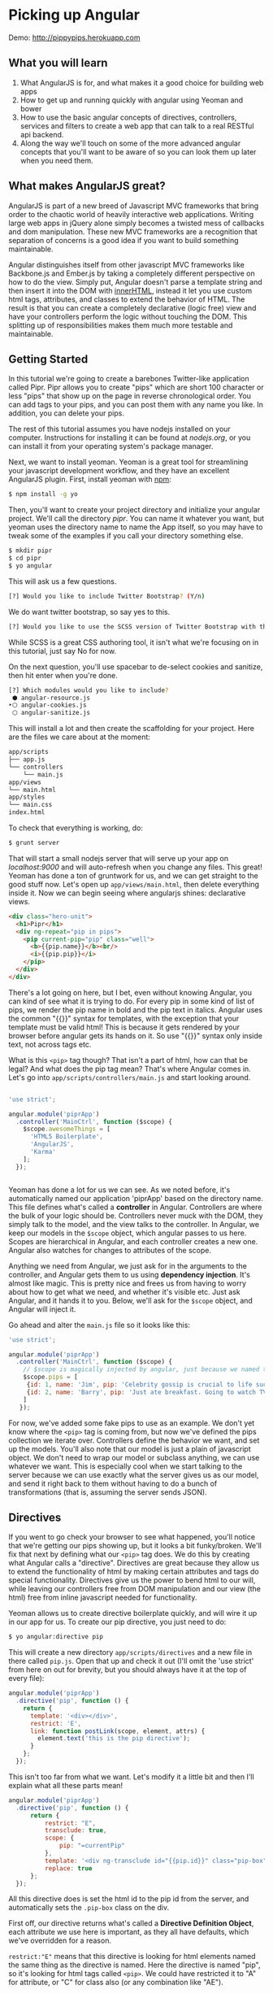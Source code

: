 #+OPTIONS: toc:nil H:2 num:nil author:nil timestamp:nil title:nil
* Picking up Angular

Demo: http://pippypips.herokuapp.com

** What you will learn
1. What AngularJS is for, and what makes it a good choice for building web apps
2. How to get up and running quickly with angular using Yeoman and bower
3. How to use the basic angular concepts of directives, controllers, services
   and filters to create a web app that can talk to a real RESTful api backend.
4. Along the way we'll touch on some of the more advanced angular concepts that
   you'll want to be aware of so you can look them up later when you need them.

** What makes AngularJS great?

AngularJS is part of a new breed of Javascript MVC frameworks that bring order
to the chaotic world of heavily interactive web applications. Writing large web
apps in jQuery alone simply becomes a twisted mess of callbacks and dom
manipulation. These new MVC frameworks are a recognition that separation of
concerns is a good idea if you want to build something maintainable.

Angular distinguishes itself from other javascript MVC frameworks like
Backbone.js and Ember.js by taking a completely different perspective on how to
do the view. Simply put, Angular doesn't parse a template string and then insert
it into the DOM with _innerHTML_, instead it let you use custom html tags,
attributes, and classes to extend the behavior of HTML. The result is that you
can create a completely declarative (logic free) view and have your controllers
perform the logic without touching the DOM. This splitting up of
responsibilities makes them much more testable and maintainable.

** Getting Started
In this tutorial we're going to create a barebones Twitter-like application
called Pipr. Pipr allows you to create "pips" which are short 100 character or
less "pips" that show up on the page in reverse chronological order. You can add tags to
your pips, and you can post them with any name you like. In addition, you can
delete your pips.

The rest of this tutorial assumes you have nodejs installed on your
computer. Instructions for installing it can be found at /nodejs.org/, or you
can install it from your operating system's package manager.

Next, we want to install yeoman. Yeoman is a great tool for streamlining your
javascript development workflow, and they have an excellent AngularJS plugin.
First, install yeoman with _npm_:

#+BEGIN_SRC bash
$ npm install -g yo
#+END_SRC

Then, you'll want to create your project directory and initialize your angular
project. We'll call the directory /pipr/. You can name it whatever you want, but
yeoman uses the directory name to name the App itself, so you may have to tweak
some of the examples if you call your directory something else.

#+BEGIN_SRC bash
$ mkdir pipr
$ cd pipr
$ yo angular
#+END_SRC

This will ask us a few questions.

#+BEGIN_SRC bash
[?] Would you like to include Twitter Bootstrap? (Y/n) 
#+END_SRC

We do want twitter bootstrap, so say yes to this.

#+BEGIN_SRC bash
[?] Would you like to use the SCSS version of Twitter Bootstrap with the Compass CSS Authoring Framework? (Y/n)
#+END_SRC

While SCSS is a great CSS authoring tool, it isn't what we're focusing on in
this tutorial, just say No for now.

On the next question, you'll use spacebar to de-select cookies and sanitize,
then hit enter when you're done.

#+BEGIN_SRC bash
[?] Which modules would you like to include? 
 ⬢ angular-resource.js
‣⬡ angular-cookies.js
 ⬡ angular-sanitize.js
#+END_SRC

This will install a lot and then create the scaffolding for your project. Here
are the files we care about at the moment:

#+BEGIN_SRC bash
app/scripts
├── app.js
└── controllers
    └── main.js
app/views
└── main.html
app/styles
└── main.css
index.html
#+END_SRC

To check that everything is working, do:

#+BEGIN_SRC bash
$ grunt server
#+END_SRC

That will start a small nodejs server that will serve up your app on
/localhost:9000/ and will auto-refresh when you change any files. This great!
Yeoman has done a ton of gruntwork for us, and we can get straight to the good
stuff now. Let's open up ~app/views/main.html~, then delete everything inside
it. Now we can begin seeing where angularjs shines: declarative views.

#+BEGIN_SRC html
<div class="hero-unit">
  <h1>Pipr</h1>
  <div ng-repeat="pip in pips">
    <pip current-pip="pip" class="well">
      <b>{{pip.name}}</b><br/>
      <i>{{pip.pip}}</i>
    </pip>
  </div>
</div>
#+END_SRC

There's a lot going on here, but I bet, even without knowing Angular, you can
kind of see what it is trying to do. For every pip in some kind of list of pips,
we render the pip name in bold and the pip text in italics. Angular uses the
common "{{}}" syntax for templates, with the exception that your template must
be valid html! This is because it gets rendered by your browser before angular
gets its hands on it. So use "{{}}" syntax only inside text, not across tags
etc.

What is this ~<pip>~
tag though? That isn't a part of html, how can that be legal? And what does the
pip tag mean? That's where Angular comes in. Let's go into
~app/scripts/controllers/main.js~ and start looking around.

#+BEGIN_SRC javascript

'use strict';

angular.module('piprApp')
  .controller('MainCtrl', function ($scope) {
    $scope.awesomeThings = [
      'HTML5 Boilerplate',
      'AngularJS',
      'Karma'
    ];
  });


#+END_SRC

Yeoman has done a lot for us we can see. As we noted before, it's automatically
named our application 'piprApp' based on the directory name. This file defines
what's called a *controller* in Angular. Controllers are where the bulk of your
logic should be. Controllers never muck with the DOM, they simply talk to the
model, and the view talks to the controller. In Angular, we keep our models in
the ~$scope~ object, which angular passes to us here. Scopes are hierarchical in
Angular, and each controller creates a new one. Angular also watches for changes
to attributes of the scope.

Anything we need from Angular, we just ask for in the arguments to the
controller, and Angular gets them to us using *dependency injection*. It's
almost like magic. This is pretty nice and frees us from having to worry about
how to get what we need, and whether it's visible etc. Just ask Angular, and it
hands it to you. Below, we'll ask for the ~$scope~ object, and Angular will
inject it.

Go ahead and alter the ~main.js~ file so it looks like this:

#+BEGIN_SRC javascript
'use strict';

angular.module('piprApp')
  .controller('MainCtrl', function ($scope) {
    // $scope is magically injected by angular, just because we named the argument $scope
    $scope.pips = [
     {id: 1, name: 'Jim', pip: 'Celebrity gossip is crucial to life success...'},
     {id: 2, name: 'Barry', pip: 'Just ate breakfast. Going to watch TV'}
    ]
   });

#+END_SRC

For now, we've added some fake pips to use as an example. We don't yet know
where the ~<pip>~ tag is coming from, but now we've defined the pips collection
we iterate over. Controllers define the behavior we want, and set up the
models. You'll also note that our model is just a plain of javascript object. We
don't need to wrap our model or subclass anything, we can use whatever we
want. This is especially cool when we start talking to the server because we can
use exactly what the server gives us as our model, and send it right back to
them without having to do a bunch of transformations (that is, assuming the
server sends JSON).

** Directives
If you went to go check your browser to see what happened, you'll notice that
we're getting our pips showing up, but it looks a bit funky/broken. We'll fix
that next by defining what our ~<pip>~ tag does. We do this by creating what
Angular calls a "directive". Directives are great because they allow us to
extend the functionality of html by making certain attributes and tags do
special functionality. Directives give us the power to bend html to our will,
while leaving our controllers free from DOM manipulation and our view (the html)
free from inline javascript needed for functionality.

Yeoman allows us to create directive boilerplate quickly, and will wire it up in
our app for us. To create our pip directive, you just need to do:

#+BEGIN_SRC bash
$ yo angular:directive pip
#+END_SRC

This will create a new directory ~app/scripts/directives~ and a new file in
there called ~pip.js~. Open that up and check it out (I'll omit the 'use strict'
from here on out for brevity, but you should always have it at the top of every
file):

#+BEGIN_SRC javascript
angular.module('piprApp')
  .directive('pip', function () {
    return {
      template: '<div></div>',
      restrict: 'E',
      link: function postLink(scope, element, attrs) {
        element.text('this is the pip directive');
      }
    };
  });
#+END_SRC

This isn't too far from what we want. Let's modify it a little bit and then I'll
explain what all these parts mean!

#+BEGIN_SRC javascript
angular.module('piprApp')
  .directive('pip', function () {
      return {
          restrict: "E",
          transclude: true,
          scope: {
              pip: "=currentPip"
          },
          template: '<div ng-transclude id="{{pip.id}}" class="pip-box"></div>',
          replace: true
      };
  });
#+END_SRC

All this directive does is set the html id to the pip id from the server, and
automatically sets the ~.pip-box~ class on the div.

First off, our directive returns what's called a *Directive Definition Object*,
each attribute we use here is important, as they all have defaults, which we've
overridden for a reason.

~restrict:"E"~ means that this directive is looking for html elements named the
same thing as the directive is named. Here the directive is named "pip", so it's
looking for html tags called ~<pip>~. We could have restricted it to "A" for
attribute, or "C" for class also (or any combination like "AE").

~transclude~ is the next attribute, and despite its scary sounding name, it's a
pretty simple concept. Normally, the directive wipes out the contents of the tag
it is activated on, and replaces it with the template. *Transclusion* allows us
to put those contents wherever we want in our template instead of throwing them
away. For example if we have in our html:

#+BEGIN_SRC html
<pip>Test</pip>
#+END_SRC
A directive without transclusion renders this to:
#+BEGIN_SRC html
<pip><div></div></pip>
#+END_SRC
Whereas with transclusion on, we would get:
#+BEGIN_SRC html
<pip><div>Test</div></pip>
#+END_SRC

Next, we have the ~scope~ attribute. By default, directives have the scope of
wherever they happen to be dropped in the html. This can be an issue since the
directive really can't count on the scope having what it needs (although it
could put it there if it needed to). By setting the scope attribute to an
object, we're telling Angular to create what's called an *isolate scope*. All it
means is that each instance of this directive plopped into your html will get
its own scope which doesn't inherit from the outer scope it happens to be in. In
order to set up our pip tag, we need to give it a pip object, and we get that
object from the syntax:

#+BEGIN_SRC javascript
{ pip: '=currentPip'}
#+END_SRC
That allows us to pass in the pip like this:
#+BEGIN_SRC html
<pip currentPip="aPipFromTheCurrentScope">
#+END_SRC

The '=' syntax means we get a two-way binding to a property of the outer
scope. Normally, the isolate scope locks out all the variables from the outer
scope, so we do this so that the user of the pip directive can tell it which
object to use as the pip.

Just remember: the directive is totally blind to where it is in the DOM. It's a
reusable component that doesn't know what controller it will end up in, and it
doesn't know what properties are defined in whatever scope you've plopped it
into. The best way to tell a directive what is going on is to pass it things it
needs as attributes.

The ~template~ attribute is fairly straightforward, it's what to put into the
directive. You can see the ~ng-transclude~ attribute in use, that's how angular
knows where to put the original contents. You can also see we can refer to the
~pip~ object we've been passed in from the outside world.

Finally, the ~replace~ attribute tells angular not to put our template inside of
the ~<pip>~ tag it found in the html, but rather to replace it entirely.

** Services

Go back to the browser and check it out. That looks good, but if we want to be
useful, we'll need to hook it up to a some kind of real backend. The server
backend is something we may need access to in lots of different parts of the
application, so the best way to expose it is to create what Angular calls
a *service*.

To create a service, go back to the command line and do:

#+BEGIN_SRC bash
$ yo angular:service Pipbackend
#+END_SRC

That will create a directory called ~app/scripts/services/~ along with a file
called ~Pipbackend~ inside it. That's where we'll define our service. Open up
that file and make it look like the following:

#+BEGIN_SRC javascript
angular.module('piprApp')
  .service('Pipbackend', function Pipbackend($resource) {
      this.pips = $resource('http://pippypips.herokuapp.com/api/pips/:id');
  });
#+END_SRC

Briefly, what we've done here is use the ~$resource~ service provided by
angular-resource to make an object that communicates to our preferred
backend. Now, if any part of our app wants to talk to the backend, they just
have to ask for Pipbackend. If the url of the backend changes, we only have to
change it in one place. If we want to do testing without hitting the backend, we
can replace the service with a dummy backend, and none of the other code needs
to change.

There is one extra step we need to do to make this service work for us, which is
to add ~ngResource~ as a dependency for our module. We didn't create the
~app/scripts/app.js~ file, yeoman did, but we need to alter it now to add a
dependency (this is the top level file, and where routes are declared, but don't
worry about that for now). Make app.js look like this:

#+BEGIN_SRC javascript
angular.module('piprApp', ['ngResource']) // only this line changes
  .config(function ($routeProvider) {
    $routeProvider
      .when('/', {
        templateUrl: 'views/main.html',
        controller: 'MainCtrl'
      })
      .otherwise({
        redirectTo: '/'
      });
  });
#+END_SRC

This file is why our main.html file is so clean. The index.html file has got all
of the boilerplate stuff in it, and it has a small container that our piprApp
populates.

Now that we've got our backend connection, we need to change our ~MainCtrl~
controller to use that backend instead of the fake pips we had before. Go back
into ~app/scripts/controllers/main.js~ and edit it like so:

#+BEGIN_SRC javascript
angular.module('piprApp')
    .controller('MainCtrl', function ($scope, Pipbackend) {
        $scope.pips = Pipbackend.pips.query({limit: 10, offset: 0});
    });
#+END_SRC

This is the magic of dependency injection. We just ask for the Pipbackend, and
Angular gives it to us, no questions asked. The query() method comes from the
~$resource~ module that our Pipbackend uses. It queries for all of the pips on
the server, with the paging criteria we give it.

** Getting Input from the User with ngModel

Since we can now list pips from the server, the next thing we need to do is be
able to create new pips of our own. Let's add the html for that back in
~apps/views/main.html~ right above where we list all of the pips:

#+BEGIN_SRC html
...
  <h1>Pipr</h1>
  <form name="pipForm">
    <input type="text" ng-model="newPip.name" placeholder="Name"/><br />
    <textarea ng-model="newPip.pip" placeholder="pip up here..."/>
    <b>{{100 - newPip.pip.length}}</b>
    <button ng-click="makePip()"
            class="btn btn-success">Post Pip</button>
  </form>
  <div ng-repeat="pip in pips">
...
#+END_SRC

There is some new stuff here. ~ng-model~ is a convenient directive provided by
Angular that lets us hook a form element right up to the current scope. Angular
defines special directives for all html form controls, so we don't have to
manually add keypress listeners, or access the text attribute directly, or any
of that. Also, if the "newPip" variable isn't already in our current scope,
ngModel creates it for us.

ngModel is an example of a directive that triggers off an attribute (~restrict:
A~), rather than being a tag like our ~<pip>~ tag was. The other new thing
you'll notice is ~ng-click~ on the post button. This calls a function on the
current scope. We haven't written ~makePip~ yet, but we'll do that next.

Note: You may have noticed that we play fast and loose with attribute names like
'ng-model' becoming a directive called 'ngModel'. That's because Angular
normalizes all of these names from the html when we use them in the
Javascript. So for example, 'ng-model', 'ngModel', 'ng:model', 'x-ng-model' and
'data-ng-model' are all equivalent. That allows us to use the conventions of
html and say 'current-pip', but in the Javascript we can use Javascript
conventions and refer to 'currentPip'.

You can try out the new form field in your browser. The countdown will work when
you type in the pip field, but the post button won't do anything since we
haven't hooked it up. Let's go back to the MainCtrl again in
~app/scripts/controllers/main.js~ again and add the functionality we need.

#+BEGIN_SRC javascript
angular.module('piprApp')
    .controller('MainCtrl', function ($scope, Pipbackend) {
        $scope.refreshPips = function(){
            Pipbackend.pips.query(
                {limit: 10, offset: 0},
                function(pipList){$scope.pips = pipList}
            );
        };
        $scope.makePip = function(){
            Pipbackend.pips.save($scope.newPip, function onSuccess(newPip){
                $scope.newPip = {name: $scope.newPip.name};
                $scope.refreshPips();
            });
        };
        $scope.refreshPips();
  });
#+END_SRC

This does a couple of new things. First, we made a function on the scope that
refreshes the list of pips from the server. The scope is the right place to
define functions like this. This function sets the ~$scope.pips~ value once the
request is successful. We could have done something like this:

#+BEGIN_SRC javascript
$scope.pips = Pipbackend.pips.query(...);
#+END_SRC

This will work, because the query function from ngResource returns an empty
object that it will populate automatically once the server responds. The problem
is that this causes the pip list to flash since we empty it out while the server
response is happening. Setting the new value in the callback keeps everything
smooth.

Also worth noting is that we clear out the ~$scope.newPip~ variable when saving,
but keep the name the same so the user doesn't have to retype it.

** Validation

Now we can create pips and post them to the server, but there are some rules
about the pips we'd like to enforce so that the server doesn't yell at us. The
first rule is that a pip must be at most 100 characters long. Also, both the
name and pip fields must have something in them. So let's add that constraint to
the form using Angular's validation directives. We'll go into the
~app/views/main.html~ and modify those two inputs like this:

#+BEGIN_SRC html
...
<input type="text" required ng-model="newPip.name" placeholder="Name"/><br />
<textarea ng-maxlength="100" required ng-model="newPip.pip" placeholder="pip up here..."/>
...
#+END_SRC

In addition, we should enable or disable the post button based on whether the
form is valid currently. Do that so:

#+BEGIN_SRC html
...
<button ng-click="makePip()"
        ng-disabled="pipForm.$invalid || pipForm.$pristine"
        class="btn btn-success">Post Pip</button>
...
#+END_SRC

If you try it out in the browser, you'll see that the button is disabled until
we fill in both fields, and if we type more than 100 characters into the pip
field, the button becomes disabled again. Neat and simple!

There are more rules that the server uses to decide if an instance is valid, and
we could codify them all using angular validation, but inevitably there will be
some problems reported by the server that your client won't be able to
prevent. Things like two users editing at the same time etc. Let's add an error
box to report server errors. First edit ~main.html~ again to add the actual box
right after our form:

#+BEGIN_SRC html
...
</form>
  <div class="alert alert-error" ng-show="error">{{error}}</div>
<div ng-repeat="pip in pips">
...
#+END_SRC

This will hide the alert when there is no error. Then add a failure callback to
~makePip~ in ~main.js~:

#+BEGIN_SRC javascript
$scope.makePip = function(){
    Pipbackend.pips.save(
        $scope.newPip,
        function onSuccess(newPip){
            $scope.newPip = {name: $scope.newPip.name};
            $scope.refreshPips();
            $scope.error = null;
        },function onFailure(response){
            $scope.error = response.data.error;
        });
};
#+END_SRC

To test this out, try posting with a name longer than 100 characters.

** Finishing Touches

There are a few last things we'd like to add to our app.
  - The ability to add tags to pips, and show them
  - The ability to delete pips
  - Show the creation date of the pips

Here's the final version of ~main.html~:

#+BEGIN_SRC html
<div class="hero-unit">
  <h1>Pipr</h1>
  <form name="pipForm">
    <input type="text" required 
           ng-model="newPip.name" placeholder="Name"/><br />
    <textarea ng-maxlength="100" required
              ng-model="newPip.pip" placeholder="pip up here..."/>
    <b>{{100 - newPip.pip.length}}</b>
    <input type="text"
           ng-model="newPip.tags" split-to-list />
    <button ng-click="makePip()"
            ng-disabled="pipForm.$invalid || pipForm.$pristine"
            class="btn btn-success">Post Pip</button>
  </form>
  <div class="alert alert-error" ng-show="error">{{error}}</div>
  <div ng-repeat="pip in pips">
    <pip current-pip="pip" class="well">
      <a class="close" ng-click="deletePip(pip.id)">&times;</a>
      <b>{{pip.name}}</b>  <br>
      <i>{{pip.pip}}</i>   <br ng-show="pip.tags">
      <span ng-repeat="tag in pip.tags" class="label label-inverse">
        {{tag}}
      </span>
      <br>@ {{pip.created | date:'medium'}}
    </pip>
  </div>
</div>
#+END_SRC

You can see a couple of new things here. First is the *filter* we use when
displaying the date. Filters are applied using the '|' character, and Angular
comes with some useful filters built in like /uppercase/, /date/, and
/currency/. Here we use the /date/ filter with an argument of 'medium' to show a
human readable version of the pip creation date.

We also added a delete button to every pip. You can see that when it's clicked,
the /deletePip/ function will be called with the current pip's id. We'll write
that function in a bit.

The next interesting thing to notice is that we added an input for the tags from
the user. The server, only accepts tags as a list of strings, so we need to
split the raw input from the user before putting it into the model, and this is
what the /splitToList/ directive does. That isn't a built-in directive however,
so we need to write it. Let's do that now:

#+BEGIN_SRC bash
$ yo angular:directive splitToList
#+END_SRC

Then open up ~app/scripts/directives/splitToList.js~ and add the following:

#+BEGIN_SRC javascript
angular.module('piprApp')
  .directive('splitToList', function () {
      return {
        restrict: 'A',
        require: 'ngModel',
        link: function (scope, element, attrs, ngModelCtrl) {
            ngModelCtrl.$parsers.push(function(text){
                return text.split(' ');
            });
        }
    };
  });
#+END_SRC

This is a completely different kind of directive than we made before. It's an
attribute directive, and it has a requirement that an /ngModel/ directive
already be applied on the element we're working on. Adding this ~require~
property also makes it so the ngModel controller is passed to our linking
function.

What's a linking function? Simply put, it gets called after our directive is
applied and lets us set things up for the directive. Here, all we want to do
modify the ngModel's list of parsers. The parsers are all applied in order to
the input from the text box before it is added to the model. We add a function
that splits on spaces to the end of the pipeline so that our model only ever
receives a list of strings.

Finally, let's add our /deletePip/ function so that we can delete pips that we
don't like. Here's the final version of our ~main.js~:

#+BEGIN_SRC javascript
angular.module('piprApp')
    .controller('MainCtrl', function ($scope, Pipbackend) {
        $scope.refreshPips = function(){
            Pipbackend.pips.query(
                {limit: 10, offset: 0},
                function onSuccess(pipList){
                    $scope.pips = pipList;
                    $scope.clearError();
                },
                $scope.setError
            );
        };
        $scope.makePip = function(){
            Pipbackend.pips.save(
                $scope.newPip,
                function onSuccess(newPip){
                    $scope.newPip = {name: $scope.newPip.name};
                    $scope.refreshPips();
                },
                $scope.setError
            );
        };
        $scope.deletePip = function(pipId) {
            Pipbackend.pips.delete(
                {id: pipId},
                $scope.refreshPips,
                $scope.setError);
        };
        $scope.setError = function(resp){ $scope.error = resp.data.error};
        $scope.clearError = function(){ $scope.error = null };
        $scope.refreshPips();
  });
#+END_SRC

In addition to adding the /deletePip/ function, we also tidied up the error
handling a bit so that you always know what went wrong. Here's the final source
code tree for what we created:

#+BEGIN_SRC bash
app/scripts
├── app.js
├── controllers
│   └── main.js
├── directives
│   ├── pip.js
│   └── splitToList.js
└── services
    └── Pipbackend.js
app/views
└── main.html
index.html
#+END_SRC

** Where to Go Next

There's a lot more we could do to this app to get even more functionality. Here
are some suggestions:

 - Add the ability to page results using the limit and offset parameters to /query/
 - Add a text box that filters pips based on their tags or content
 - Automatically add tags to a pip by parsing the pip body for hash tags
 - Add a refresh button to refresh the pips from the server

In addition, here are some Angular resources that you'll want to look into if
you're looking to build a real application:

 - Angular-UI: http://angular-ui.github.io is a great way to start adding ui
   functionality to your app
 - Restangular: https://github.com/mgonto/restangular is a powerful alternative
   to ngResource. It allows greater flexibility when interacting with RESTful
   apis.

Finally, the source code for this tutorial, as well as the server code can be
found at https://github.com/deontologician/pipr. If you want to deploy your own
pipr application on heroku, you can use the code there to do it.
